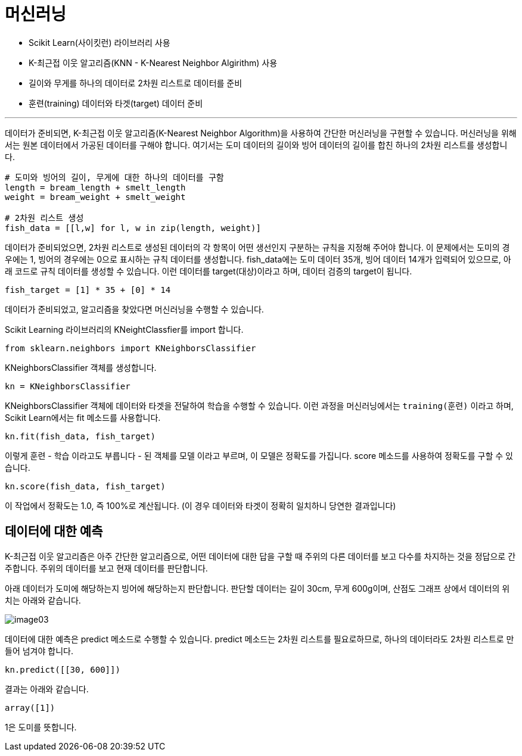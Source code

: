 = 머신러닝

* Scikit Learn(사이킷런) 라이브러리 사용
* K-최근접 이웃 알고리즘(KNN - K-Nearest Neighbor Algirithm) 사용
* 길이와 무게를 하나의 데이터로 2차원 리스트로 데이터를 준비
* 훈련(training) 데이터와 타겟(target) 데이터 준비

---

데이터가 준비되면, K-최근접 이웃 알고리즘(K-Nearest Neighbor Algorithm)을 사용하여 간단한 머신러닝을 구현할 수 있습니다. 머신러닝을 위해서는 원본 데이터에서 가공된 데이터를 구해야 합니다. 여기서는 도미 데이터의 길이와 빙어 데이터의 길이를 합친 하나의 2차원 리스트를 생성합니다.

[source, python]
----
# 도미와 빙어의 길이, 무게에 대한 하나의 데이터를 구함
length = bream_length + smelt_length
weight = bream_weight + smelt_weight

# 2차원 리스트 생성
fish_data = [[l,w] for l, w in zip(length, weight)]
----

데이터가 준비되었으면, 2차원 리스트로 생성된 데이터의 각 항목이 어떤 생선인지 구분하는 규칙을 지정해 주어야 합니다. 이 문제에서는 도미의 경우에는 1, 빙어의 경우에는 0으로 표시하는 규칙 데이터를 생성합니다. fish_data에는 도미 데이터 35개, 빙어 데이터 14개가 입력되어 있으므로, 아래 코드로 규칙 데이터를 생성할 수 있습니다. 이런 데이터를 target(대상)이라고 하며, 데이터 검증의 target이 됩니다.

[source, python]
----
fish_target = [1] * 35 + [0] * 14
----

데이터가 준비되었고, 알고리즘을 찾았다면 머신러닝을 수행할 수 있습니다.

Scikit Learning 라이브러리의 KNeightClassfier를 import 합니다.

[source, python]
----
from sklearn.neighbors import KNeighborsClassifier
----

KNeighborsClassifier 객체를 생성합니다.

[source, python]
----
kn = KNeighborsClassifier
----

KNeighborsClassifier 객체에 데이터와 타겟을 전달하여 학습을 수행할 수 있습니다. 이런 과정을 머신러닝에서는 `training(훈련)` 이라고 하며, Scikit Learn에서는 fit 메소드를 사용합니다. 

[source, python]
----
kn.fit(fish_data, fish_target)
----

이렇게 `훈련` - 학습 이라고도 부릅니다 - 된 객체를 `모델` 이라고 부르며, 이 모델은 정확도를 가집니다. score 메소드를 사용하여 정확도를 구할 수 있습니다.

[source, python]
----
kn.score(fish_data, fish_target)
----

이 작업에서 정확도는 1.0, 즉 100%로 계산됩니다. (이 경우 데이터와 타겟이 정확히 일치하니 당연한 결과입니다)

== 데이터에 대한 예측

K-최근접 이웃 알고리즘은 아주 간단한 알고리즘으로, 어떤 데이터에 대한 답을 구할 때 주위의 다른 데이터를 보고 다수를 차지하는 것을 정답으로 간주합니다. 주위의 데이터를 보고 현재 데이터를 판단합니다.

아래 데이터가 도미에 해당하는지 빙어에 해당하는지 판단합니다. 판단할 데이터는 길이 30cm, 무게 600g이며, 산점도 그래프 상에서 데이터의 위치는 아래와 같습니다.

image:../images/image03.png[]

데이터에 대한 예측은 predict 메소드로 수행할 수 있습니다. predict 메소드는 2차원 리스트를 필요로하므로, 하나의 데이터라도 2차원 리스트로 만들어 넘겨야 합니다.

[source, python]
----
kn.predict([[30, 600]])
----

결과는 아래와 같습니다.

----
array([1])
----

1은 도미를 뜻합니다.
